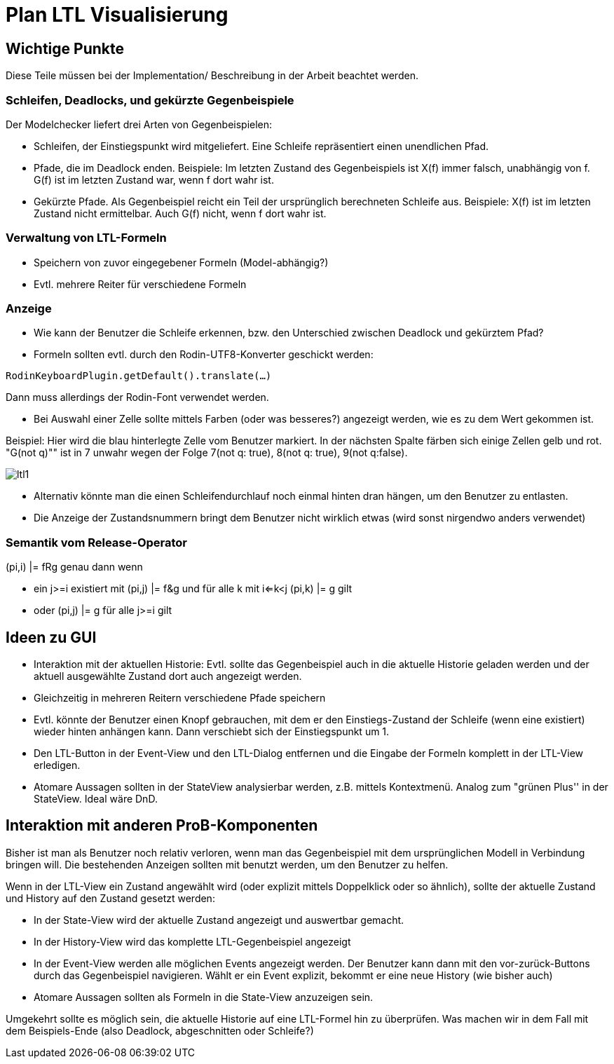 [[plan-ltl-visualisierung]]
= Plan LTL Visualisierung

[[wichtige-punkte]]
== Wichtige Punkte

Diese Teile müssen bei der Implementation/ Beschreibung in der Arbeit
beachtet werden.

[[schleifen-deadlocks-und-gekürzte-gegenbeispiele]]
=== Schleifen, Deadlocks, und gekürzte Gegenbeispiele

Der Modelchecker liefert drei Arten von Gegenbeispielen:

* Schleifen, der Einstiegspunkt wird mitgeliefert. Eine Schleife
repräsentiert einen unendlichen Pfad.
* Pfade, die im Deadlock enden. Beispiele: Im letzten Zustand des
Gegenbeispiels ist X(f) immer falsch, unabhängig von f. G(f) ist im
letzten Zustand war, wenn f dort wahr ist.
* Gekürzte Pfade. Als Gegenbeispiel reicht ein Teil der ursprünglich
berechneten Schleife aus. Beispiele: X(f) ist im letzten Zustand nicht
ermittelbar. Auch G(f) nicht, wenn f dort wahr ist.

[[verwaltung-von-ltl-formeln]]
=== Verwaltung von LTL-Formeln

* Speichern von zuvor eingegebener Formeln (Model-abhängig?)
* Evtl. mehrere Reiter für verschiedene Formeln

[[anzeige]]
=== Anzeige

* Wie kann der Benutzer die Schleife erkennen, bzw. den Unterschied
zwischen Deadlock und gekürztem Pfad?
* Formeln sollten evtl. durch den Rodin-UTF8-Konverter geschickt werden:

`RodinKeyboardPlugin.getDefault().translate(...)`

Dann muss allerdings der Rodin-Font verwendet werden.

* Bei Auswahl einer Zelle sollte mittels Farben (oder was besseres?)
angezeigt werden, wie es zu dem Wert gekommen ist.

Beispiel: Hier wird die blau hinterlegte Zelle vom Benutzer markiert. In
der nächsten Spalte färben sich einige Zellen gelb und rot. "G(not q)""
ist in 7 unwahr wegen der Folge 7(not q: true), 8(not q: true), 9(not
q:false).

image::ltl1.png[]

* Alternativ könnte man die einen Schleifendurchlauf noch einmal hinten
dran hängen, um den Benutzer zu entlasten.
* Die Anzeige der Zustandsnummern bringt dem Benutzer nicht wirklich
etwas (wird sonst nirgendwo anders verwendet)

[[semantik-vom-release-operator]]
=== Semantik vom Release-Operator

(pi,i) |= fRg genau dann wenn

* ein j>=i existiert mit (pi,j) |= f&g und für alle k mit i<=k<j (pi,k)
|= g gilt
* oder (pi,j) |= g für alle j>=i gilt

[[ideen-zu-gui]]
== Ideen zu GUI

* Interaktion mit der aktuellen Historie: Evtl. sollte das Gegenbeispiel
auch in die aktuelle Historie geladen werden und der aktuell ausgewählte
Zustand dort auch angezeigt werden.
* Gleichzeitig in mehreren Reitern verschiedene Pfade speichern
* Evtl. könnte der Benutzer einen Knopf gebrauchen, mit dem er den
Einstiegs-Zustand der Schleife (wenn eine existiert) wieder hinten
anhängen kann. Dann verschiebt sich der Einstiegspunkt um 1.
* Den LTL-Button in der Event-View und den LTL-Dialog entfernen und die
Eingabe der Formeln komplett in der LTL-View erledigen.
* Atomare Aussagen sollten in der StateView analysierbar werden, z.B.
mittels Kontextmenü. Analog zum "grünen Plus'' in der StateView. Ideal
wäre DnD.

[[interaktion-mit-anderen-prob-komponenten]]
== Interaktion mit anderen ProB-Komponenten

Bisher ist man als Benutzer noch relativ verloren, wenn man das
Gegenbeispiel mit dem ursprünglichen Modell in Verbindung bringen will.
Die bestehenden Anzeigen sollten mit benutzt werden, um den Benutzer zu
helfen.

Wenn in der LTL-View ein Zustand angewählt wird (oder explizit mittels
Doppelklick oder so ähnlich), sollte der aktuelle Zustand und History
auf den Zustand gesetzt werden:

* In der State-View wird der aktuelle Zustand angezeigt und auswertbar
gemacht.
* In der History-View wird das komplette LTL-Gegenbeispiel angezeigt
* In der Event-View werden alle möglichen Events angezeigt werden. Der
Benutzer kann dann mit den vor-zurück-Buttons durch das Gegenbeispiel
navigieren. Wählt er ein Event explizit, bekommt er eine neue History
(wie bisher auch)
* Atomare Aussagen sollten als Formeln in die State-View anzuzeigen
sein.

Umgekehrt sollte es möglich sein, die aktuelle Historie auf eine
LTL-Formel hin zu überprüfen. Was machen wir in dem Fall mit dem
Beispiels-Ende (also Deadlock, abgeschnitten oder Schleife?)
